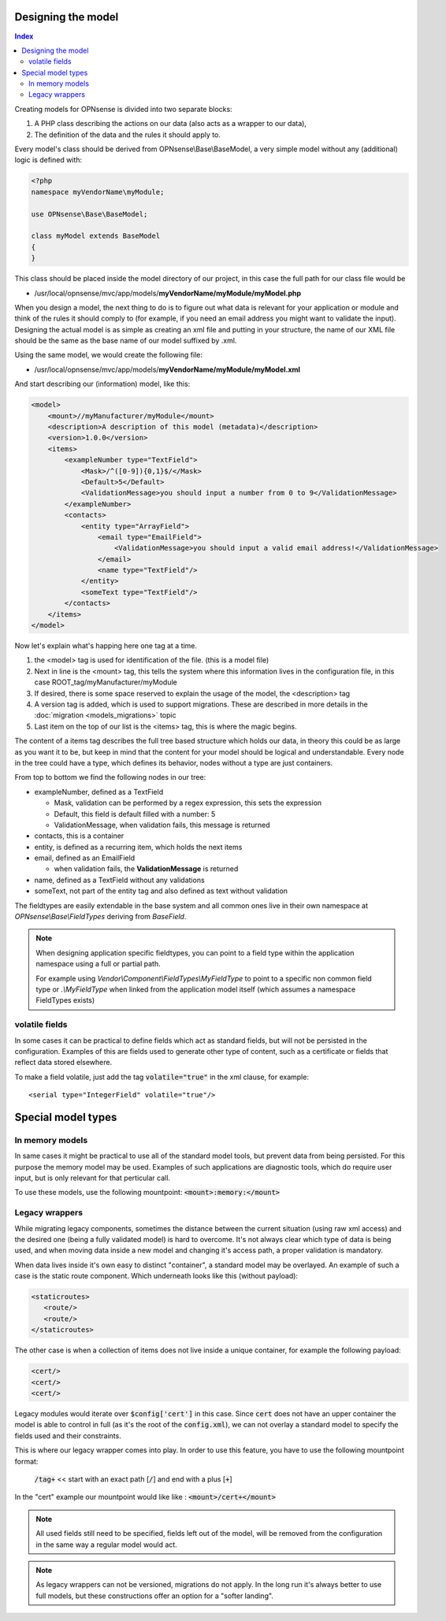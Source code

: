 -------------------
Designing the model
-------------------

.. contents:: Index

Creating models for OPNsense is divided into two separate blocks:

#. A PHP class describing the actions on our data (also acts as a
   wrapper to our data),
#. The definition of the data and the rules it should apply to.

Every model's class should be derived from OPNsense\\Base\\BaseModel, a very
simple model without any (additional) logic is defined with:

.. code-block:: php

    <?php
    namespace myVendorName\myModule;
     
    use OPNsense\Base\BaseModel;
     
    class myModel extends BaseModel
    {
    }


This class should be placed inside the model directory of our project, in this
case the full path for our class file would be

-  /usr/local/opnsense/mvc/app/models/**myVendorName/myModule/myModel.php**

When you design a model, the next thing to do is to figure out what data is
relevant for your application or module and think of the rules it should comply
to (for example, if you need an email address you might want to validate the
input). Designing the actual model is as simple as creating an xml file and
putting in your structure, the name of our XML file should be the same as the
base name of our model suffixed by .xml.

Using the same model, we would create the following file:

-  /usr/local/opnsense/mvc/app/models/**myVendorName/myModule/myModel.xml**

And start describing our (information) model, like this:

.. code-block:: xml

    <model>
        <mount>//myManufacturer/myModule</mount>
        <description>A description of this model (metadata)</description>
        <version>1.0.0</version>
        <items>
            <exampleNumber type="TextField">
                <Mask>/^([0-9]){0,1}$/</Mask>
                <Default>5</Default>
                <ValidationMessage>you should input a number from 0 to 9</ValidationMessage>
            </exampleNumber>
            <contacts>
                <entity type="ArrayField">
                    <email type="EmailField">
                        <ValidationMessage>you should input a valid email address!</ValidationMessage>
                    </email>
                    <name type="TextField"/>
                </entity>
                <someText type="TextField"/>
            </contacts>
        </items>
    </model>

Now let's explain what's happing here one tag at a time.

#. the <model> tag is used for identification of the file. (this is a
   model file)
#. Next in line is the <mount> tag, this tells the system where this
   information lives in the configuration file, in this case
   ROOT\_tag/myManufacturer/myModule
#. If desired, there is some space reserved to explain the usage of the
   model, the <description> tag
#. A version tag is added, which is used to support migrations. These are described in more details in the :doc:`migration <models_migrations>` topic
#. Last item on the top of our list is the <items> tag, this is where
   the magic begins.

The content of a items tag describes the full tree based structure which holds
our data, in theory this could be as large as you want it to be, but keep in
mind that the content for your model should be logical and understandable. Every
node in the tree could have a type, which defines its behavior, nodes without a
type are just containers.

From top to bottom we find the following nodes in our tree:

-  exampleNumber, defined as a TextField

   -  Mask, validation can be performed by a regex expression, this sets
      the expression
   -  Default, this field is default filled with a number: 5
   -  ValidationMessage, when validation fails, this message is returned

-  contacts, this is a container
-  entity, is defined as a recurring item, which holds the next items
-  email, defined as an EmailField

   -  when validation fails, the **ValidationMessage** is returned

-  name, defined as a TextField without any validations
-  someText, not part of the entity tag and also defined as text without
   validation

The fieldtypes are easily extendable in the base system and all common ones live in
their own namespace at *OPNsense\\Base\\FieldTypes* deriving from *BaseField*.

.. Note::

   When designing application specific fieldtypes, you can point to a field
   type within the application namespace using a full or partial path.

   For example using *Vendor\\Component\\FieldTypes\\MyFieldType* to point to a specific non
   common field type or *.\\MyFieldType* when linked from the application model itself (which assumes a namespace FieldTypes
   exists)


volatile fields
.........................................

In some cases it can be practical to define fields which act as standard fields, but will not be persisted
in the configuration. Examples of this are fields used to generate other type of content, such as a certificate
or fields that reflect data stored elsewhere.

To make a field volatile, just add the tag :code:`volatile="true"` in the xml clause, for example:

::

   <serial type="IntegerField" volatile="true"/>



------------------------------------
Special model types
------------------------------------


In memory models
.........................................

In same cases it might be practical to use all of the standard model tools, but prevent data from being persisted.
For this purpose the memory model may be used. Examples of such applications are diagnostic tools, which do require
user input, but is only relevant for that perticular call.

To use these models, use the following mountpoint: :code:`<mount>:memory:</mount>`

Legacy wrappers
.........................................

While migrating legacy components, sometimes the distance between the current situation (using raw xml access) and the desired
one (being a fully validated model) is hard to overcome.
It's not always clear which type of data is being used, and when moving data inside a new model and changing it's access
path, a proper validation is mandatory.

When data lives inside it's own easy to distinct "container", a standard model may be overlayed. An example of such a
case is the static route component. Which underneath looks like this (without payload):


.. code-block:: xml

   <staticroutes>
      <route/>
      <route/>
   </staticroutes>


The other case is when a collection of items does not live inside a unique container,  for example the following
payload:


.. code-block:: xml

   <cert/>
   <cert/>
   <cert/>

Legacy modules would iterate over :code:`$config['cert']` in this case. Since :code:`cert` does not have an upper container
the model is able to control in full (as it's the root of the :code:`config.xml`), we can not overlay a standard model
to specify the fields used and their constraints.

This is where our legacy wrapper comes into play. In order to use this feature, you have to use the following mountpoint format:

   :code:`/tag+` << start with an exact path [:code:`/`] and end with a plus [:code:`+`]

In the "cert" example our mountpoint would like like : :code:`<mount>/cert+</mount>`

.. Note::

   All used fields still need to be specified, fields left out of the model, will be removed from the configuration
   in the same way a regular model would act.

.. Note::

   As legacy wrappers can not be versioned, migrations do not apply. In the long run
   it's always better to use full models, but these constructions offer an option for a "softer landing".
